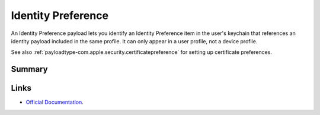 .. _payloadtype-com.apple.security.identitypreference:

Identity Preference
===================

An Identity Preference payload lets you identify an Identity Preference item in the user's keychain that references
an identity payload included in the same profile. It can only appear in a user profile, not a device profile.

See also :ref:`payloadtype-com.apple.security.certificatepreference` for setting up certificate preferences.

Summary
-------

.. pfmheader:: /_static/manifests/com.apple.security.identitypreference manifest.plist
.. pfm:: /_static/manifests/com.apple.security.identitypreference manifest.plist

Links
-----

- `Official Documentation <https://developer.apple.com/library/content/featuredarticles/iPhoneConfigurationProfileRef/Introduction/Introduction.html#//apple_ref/doc/uid/TP40010206-CH1-SW243>`_.
